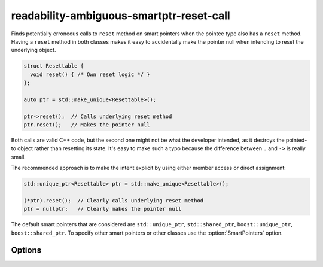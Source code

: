 .. title:: clang-tidy - readability-ambiguous-smartptr-reset-call

readability-ambiguous-smartptr-reset-call
=========================================

Finds potentially erroneous calls to ``reset`` method on smart pointers when
the pointee type also has a ``reset`` method. Having a ``reset`` method in
both classes makes it easy to accidentally make the pointer null when
intending to reset the underlying object.

.. code-block:: c++

  struct Resettable {
    void reset() { /* Own reset logic */ }
  };

  auto ptr = std::make_unique<Resettable>();

  ptr->reset();  // Calls underlying reset method
  ptr.reset();   // Makes the pointer null

Both calls are valid C++ code, but the second one might not be what the
developer intended, as it destroys the pointed-to object rather than resetting
its state. It's easy to make such a typo because the difference between
``.`` and ``->`` is really small.

The recommended approach is to make the intent explicit by using either member
access or direct assignment:

.. code-block:: c++

  std::unique_ptr<Resettable> ptr = std::make_unique<Resettable>();

  (*ptr).reset();  // Clearly calls underlying reset method
  ptr = nullptr;   // Clearly makes the pointer null

The default smart pointers that are considered are ``std::unique_ptr``,
``std::shared_ptr``, ``boost::unique_ptr``, ``boost::shared_ptr``. To specify
other smart pointers or other classes use the :option:`SmartPointers` option.

Options
-------

.. option:: SmartPointers

    Semicolon-separated list of fully qualified class names of custom smart
    pointers. Default value is `::std::unique_ptr;::std::shared_ptr;
    ::boost::unique_ptr;::boost::shared_ptr`.
